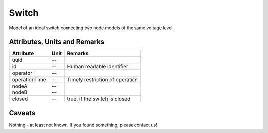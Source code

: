 .. _switch_model:

Switch
------
Model of an ideal switch connecting two node models of the same voltage level

Attributes, Units and Remarks
^^^^^^^^^^^^^^^^^^^^^^^^^^^^^
+---------------+------+---------------------------------+
| Attribute     | Unit | Remarks                         |
+===============+======+=================================+
| uuid          | --   |                                 |
+---------------+------+---------------------------------+
| id            | --   | Human readable identifier       |
+---------------+------+---------------------------------+
| operator      | --   |                                 |
+---------------+------+---------------------------------+
| operationTime | --   | Timely restriction of operation |
+---------------+------+---------------------------------+
| nodeA         | --   |                                 |
+---------------+------+---------------------------------+
| nodeB         | --   |                                 |
+---------------+------+---------------------------------+
| closed        | --   | true, if the switch is closed   |
+---------------+------+---------------------------------+


Caveats
^^^^^^^
Nothing - at least not known.
If you found something, please contact us!
